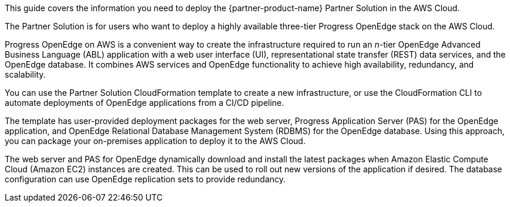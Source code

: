 This guide covers the information you need to deploy the {partner-product-name} Partner Solution in the AWS Cloud.

The Partner Solution is for users who want to deploy a highly available three-tier Progress OpenEdge stack on the AWS Cloud.

Progress OpenEdge on AWS is a convenient way to create the infrastructure required to run an _n_-tier OpenEdge Advanced Business Language (ABL) application with a web user interface (UI), representational state transfer (REST) data services, and the OpenEdge database. It combines AWS services and OpenEdge functionality to achieve high availability, redundancy, and scalability.

You can use the Partner Solution CloudFormation template to create a new infrastructure, or use the CloudFormation CLI to automate deployments of OpenEdge applications from a CI/CD pipeline.

The template has user-provided deployment packages for the web server, Progress Application Server (PAS) for the OpenEdge application, and OpenEdge Relational Database Management System (RDBMS) for the OpenEdge database. Using this approach, you can package your on-premises application to deploy it to the AWS Cloud.

The web server and PAS for OpenEdge dynamically download and install the latest packages when Amazon Elastic Compute Cloud (Amazon EC2) instances are created. This can be used to roll out new versions of the application if desired. The database configuration can use OpenEdge replication sets to provide redundancy.

// Deploying this solution does not guarantee an organization’s compliance with any laws, certifications, policies, or other regulations. [Uncomment this statement only for solutions that relate to compliance. We'll add the corresponding reference part to the landing page and get legal approval before publishing.]

// For advanced information about the product, troubleshooting, or additional functionality, refer to the https://{partner-solution-github-org}.github.io/{partner-solution-project-name}/operational/index.html[Operational Guide^].

// For information about using this Partner Solution for migrations, refer to the https://{partner-solution-github-org}.github.io/{partner-solution-project-name}/migration/index.html[Migration Guide^].